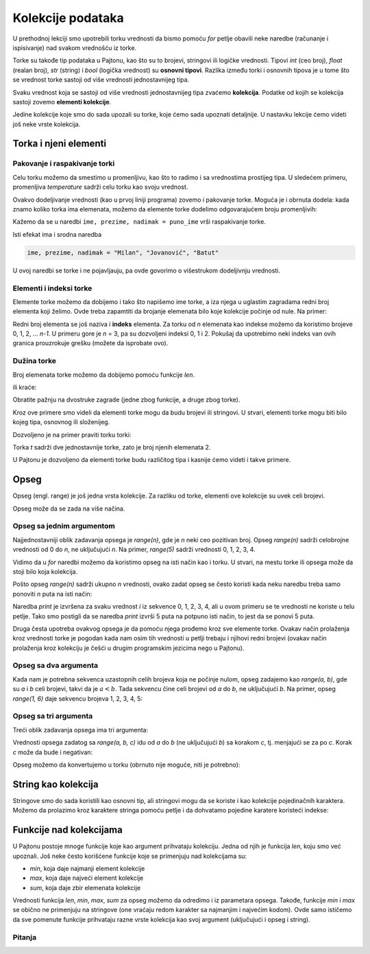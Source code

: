 Kolekcije podataka
==================

U prethodnoj lekciji smo upotrebili torku vrednosti da bismo pomoću *for* petlje obavili neke naredbe (računanje i ispisivanje) nad svakom vrednošću iz torke. 

Torke su takođe tip podataka u Pajtonu, kao što su to brojevi, stringovi ili logičke vrednosti. Tipovi *int* (ceo broj), *float* (realan broj), *str* (string) i *bool* (logička vrednost) su **osnovni tipovi**. Razlika između torki i osnovnih tipova je u tome što se vrednost torke sastoji od više vrednosti jednostavnijeg tipa.

Svaku vrednost koja se sastoji od više vrednosti jednostavnijeg tipa zvaćemo **kolekcija**. Podatke od kojih se kolekcija sastoji zovemo **elementi kolekcije**. 

Jedine kolekcije koje smo do sada upozali su torke, koje ćemo sada upoznati detaljnije. U nastavku lekcije ćemo videti još neke vrste kolekcija.

Torka i njeni elementi
----------------------

Pakovanje i raspakivanje torki
''''''''''''''''''''''''''''''

Celu torku možemo da smestimo u promenljivu, kao što to radimo i sa vrednostima prostijeg tipa. U sledećem primeru, promenljiva *temperature* sadrži celu torku kao svoju vrednost.

.. activecode:: console__collections_tuple1
    
    temperature = (25, 24, 25, 23, 25, 25)
    for t in temperature:
        print(t)
        
Ovakvo dodeljivanje vrednosti (kao u prvoj liniji programa) zovemo i pakovanje torke. Moguća je i obrnuta dodela: kada znamo koliko torka ima elemenata, možemo da elemente torke dodelimo odgovarajućem broju promenljivih:

.. activecode:: console__collections_tuple2
    
    puno_ime = ("Milan", "Jovanović", "Batut")
    ime, prezime, nadimak = puno_ime
    print(ime)
    print(prezime)
    print(nadimak)
    
Kažemo da se u naredbi ``ime, prezime, nadimak = puno_ime`` vrši raspakivanje torke.

Isti efekat ima i srodna naredba 

.. code::
    
    ime, prezime, nadimak = "Milan", "Jovanović", "Batut"
    
U ovoj naredbi se torke i ne pojavljauju, pa ovde govorimo o višestrukom dodeljivnju vrednosti.

Elementi i indeksi torke
''''''''''''''''''''''''

Elemente torke možemo da dobijemo i tako što napišemo ime torke, a iza njega u uglastim zagradama redni broj elementa koji želimo. Ovde treba zapamtiti da brojanje elemenata bilo koje kolekcije počinje od nule. Na primer:

.. activecode:: console__collections_index

    osnovne_boje = ("Crvena", "Zelena", "Plava")
    print(osnovne_boje[0])
    print(osnovne_boje[1])
    print(osnovne_boje[2])

Redni broj elementa se još naziva i **indeks** elementa. Za torku od *n* elemenata kao indekse možemo da koristimo brojeve 0, 1, 2, ... *n-1*. U primeru gore je *n* = 3, pa su dozvoljeni indeksi 0, 1 i 2. Pokušaj da upotrebimo neki indeks van ovih granica prouzrokuje grešku (možete da isprobate ovo).


Dužina torke
''''''''''''

Broj elemenata torke možemo da dobijemo pomoću funkcije *len*. 

.. activecode:: console__collections_len1
    
    osnovne_boje = ["Crvena", "Zelena", "Plava"]
    n = len(osnovne_boje)
    print(n)
    
ili kraće:

.. activecode:: console__collections_len2
    
    print(len(("Crvena", "Zelena", "Plava")))
    
Obratite pažnju na dvostruke zagrade (jedne zbog funkcije, a druge zbog torke).

Kroz ove primere smo videli da elementi torke mogu da budu brojevi ili stringovi. U stvari, elementi torke mogu biti bilo kojeg tipa, osnovnog ili složenijeg.

Dozvoljeno je na primer praviti torku torki: 


.. activecode:: console__collections_len3
    
    t = ((11, 12, 13), (21, 22, 23))
    print(len(t))


.. commented out

    t2 = ((1, 2, 3), ) # poslednji zarez je bitan
    print(len(t2))
    
Torka *t* sadrži dve jednostavnije torke, zato je broj njenih elemenata 2.

U Pajtonu je dozvoljeno da elementi torke budu različitog tipa i kasnije ćemo videti i takve primere.

Opseg
-----

Opseg (engl. range) je još jedna vrsta kolekcije. Za razliku od torke, elementi ove kolekcije su uvek celi brojevi. 

Opseg može da se zada na više načina.

Opseg sa jednim argumentom
''''''''''''''''''''''''''

Najjednostavniji oblik zadavanja opsega je *range(n)*, gde je *n* neki ceo pozitivan broj. Opseg *range(n)* sadrži celobrojne vrednosti od 0 do *n*, ne uključujući *n*. Na primer, *range(5)* sadrži vrednosti 0, 1, 2, 3, 4. 

.. activecode:: console__collections_range_n_i
    
    for i in range(5):
        print(i)
        
Vidimo da u *for* naredbi možemo da koristimo opseg na isti način kao i torku. U stvari, na mestu torke ili opsega može da stoji bilo koja kolekcija.

Pošto opseg *range(n)* sadrži ukupno *n* vrednosti, ovako zadat opseg se često koristi kada neku naredbu treba samo ponoviti *n* puta na isti način:

.. activecode:: console__collections_range_n
    
    for i in range(5):
        print("Zdravo!")

Naredba *print* je izvršena za svaku vrednost *i* iz sekvence 0, 1, 2, 3, 4, ali u ovom primeru se te vrednosti ne koriste u telu petlje. Tako smo postigli da se naredba *print* izvrši 5 puta na potpuno isti način, to jest da se ponovi 5 puta. 

Druga česta upotreba ovakvog opsega je da pomoću njega prođemo kroz sve elemente torke. Ovakav način prolaženja kroz vrednosti torke je pogodan kada nam osim tih vrednosti u petlji trebaju i njihovi redni brojevi (ovakav način prolaženja kroz kolekciju je češći u drugim programskim jezicima nego u Pajtonu).

.. activecode:: console__collections_for_range_len
    
    boje = ["Crvena", "Zelena", "Plava", "Žuta", "Ciklama"]
    n = len(boje)
    for i in range(n):
        print('Boja br.', i, 'je', boje[i])




Opseg sa dva argumenta
''''''''''''''''''''''

Kada nam je potrebna sekvenca uzastopnih celih brojeva koja ne počinje nulom, opseg zadajemo kao *range(a, b)*, gde su *a* i *b* celi brojevi, takvi da je :math:`a<b`. Tada sekvencu čine celi brojevi od *a* do *b*, ne uključujući *b*. Na primer, opseg *range(1, 6)* daje sekvencu brojeva 1, 2, 3, 4, 5:

.. activecode:: console__collections_range_a_b
    
    for i in range(1, 6):
        print(i)

Opseg sa tri argumenta
''''''''''''''''''''''

Treći oblik zadavanja opsega ima tri argumenta:

.. activecode:: console__collections_range_a_b_c
    
    for i in range(2, 12, 2):
        print(i)

Vrednosti opsega zadatog sa *range(a, b, c)* idu od *a* do *b* (ne uključujući *b*) sa korakom *c*, tj. menjajući se za po *c*. Korak *c* može da bude i negativan:

.. activecode:: console__collections_range_a_b_cneg
    
    for i in range(12, 2, -2):
        print(i)


Opseg možemo da konvertujemo u torku (obrnuto nije moguće, niti je potrebno):

.. activecode:: console__collections_range_to_tuple
    
    a = tuple(range(2, 12, 2))
    print(len(a))


String kao kolekcija
--------------------

Stringove smo do sada koristili kao osnovni tip, ali stringovi mogu da se koriste i kao kolekcije pojedinačnih karaktera. Možemo da prolazimo kroz karaktere stringa pomoću petlje i da dohvatamo pojedine karatere koristeći indekse:

.. activecode:: console__collections_str_as_collection
    
    s = 'tekst'
    print(s[1], s[2])
    for c in s:
        print(c)



Funkcije nad kolekcijama
------------------------

U Pajtonu postoje mnoge funkcije koje kao argument prihvataju kolekciju. Jedna od njih je funkcija *len*, koju smo već upoznali. Još neke često korišćene funkcije koje se primenjuju nad kolekcijama su:

- *min*, koja daje najmanji element kolekcije
- *max*, koja daje najveći element kolekcije
- *sum*, koja daje zbir elemenata kolekcije

.. activecode:: console__collections_aggregation
    
    print('Torka:')
    t = (2, 8, 4, 15, 3)
    print('len(t) =', len(t))
    print('min(t) =', min(t))
    print('max(t) =', max(t))
    print('sum(t) =', sum(t))

    print('Opseg:')
    r = range(1, 10, 2)
    print('len(r) =', len(r))
    print('min(r) =', min(r))
    print('max(r) =', max(r))
    print('sum(r) =', sum(r))

    print('String:')
    s = 'Python'
    print('len(s) =', len(s))
    print('min(s) =', min(s))
    print('max(s) =', max(s))
    # elementi kolekcije s nisu brojevi, pa bi izvrsavanje sledece naredbe izazvalo gresku
    # print('sum(s) =', sum(s))

Vrednosti funkcija *len*, *min*, *max*, *sum* za opseg možemo da odredimo i iz parametara opsega. Takođe, funkcije *min* i *max* se obično ne primenjuju na stringove (one vraćaju redom karakter sa najmanjim i najvećim kodom). Ovde samo ističemo da sve pomenute funkcije prihvataju razne vrste kolekcija kao svoj argument (uključujući i opseg i string).

Pitanja
'''''''

.. mchoice:: console__collections_quiz_tuple_unpack
   :answer_a: dolazi do greške u programu
   :answer_b: 2
   :answer_c: 20
   :answer_d: 3
   :correct: c
   :feedback_a: Pokušajte ponovo
   :feedback_b: Pokušajte ponovo
   :feedback_c: Tačno
   :feedback_d: Pokušajte ponovo

   Šta ispisuje sledeći program?
   
   .. code::
   
       t = (32, 41, 20, 17)
       a, b, c, d = t
       print(c)

.. mchoice:: console__collections_quiz_tuple_index
   :answer_a: 1
   :answer_b: 2
   :answer_c: dolazi do greške u programu
   :answer_d: 3
   :correct: b
   :feedback_a: Pokušajte ponovo
   :feedback_b: Tačno
   :feedback_c: Pokušajte ponovo
   :feedback_d: Pokušajte ponovo

   Šta ispisuje sledeći program?
   
   .. code::
   
       a = (1, 2, 3)
       print(a[1])


.. mchoice:: console__collections_quiz_range1
   :answer_a: range(4)
   :answer_b: range(1, 4)
   :answer_c: range(3)
   :answer_d: range(1, 3)
   :correct: b
   :feedback_a: Pokušajte ponovo
   :feedback_b: Tačno
   :feedback_c: Pokušajte ponovo
   :feedback_d: Pokušajte ponovo

   Koji opseg sadrži samo vrednosti 1, 2, 3 ?

.. mchoice:: console__collections_quiz_range2
   :answer_a: 5
   :answer_b: 6
   :answer_c: 9
   :answer_d: 10
   :correct: a
   :feedback_a: Tačno
   :feedback_b: Pokušajte ponovo
   :feedback_c: Pokušajte ponovo
   :feedback_d: Pokušajte ponovo

   Koliko vrednosti sadrži opseg range(1, 10, 2) ?

.. dragndrop:: console__collections_quiz_range_len
    :feedback: Pokušajte ponovo!
    :match_1: 5|||range(5)
    :match_2: 0|||range(3, 3)
    :match_3: 3|||range(1, 4)
    :match_4: 1|||range(3, 6, 3)

    Uparite opsege sa brojem elemenata.


.. dragndrop:: console__collections_quiz_range_values
    :feedback: Pokušajte ponovo!
    :match_1: 3, 4, 5|||range(3, 6)
    :match_2: 0, 1, 2|||range(3)
    :match_3: 3, 1|||range(3, -1, -2)
    :match_4: 3, 2, 1, 0, -1|||range(3, -2, -1)
    :match_5: 3|||range(3, 6, 3)

    Uparite opsege sa vrednostima.
